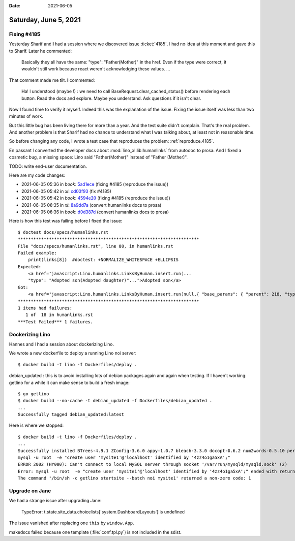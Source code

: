 :date: 2021-06-05

======================
Saturday, June 5, 2021
======================

Fixing #4185
============

Yesterday Sharif and I had a session where we discovered issue :ticket:`4185`.
I had no idea at this moment and gave this to Sharif. Later he commented:

 Basically they all have the same: "type": "Father(Mother)" in the href. Even if
 the type were correct, it wouldn't still work because react weren't
 acknowledging these values. ...

That comment made me tilt. I commented:

  Ha! I understood (maybe !) : we need to call BaseRequest.clear_cached_status()
  before rendering each button. Read the docs and explore. Maybe you understand.
  Ask questions if it isn't clear.

Now I found time to verify it myself.  Indeed this was the explanation of the
issue.  Fixing the issue itself was less than two minutes of work.

But this little bug has been living there for more than a year. And the test
suite didn't complain.  That's the real problem. And another problem is that
Sharif had no chance to understand what I was talking about, at least not in
reasonable time.

So before changing any code, I wrote a test case that reproduces the problem:
:ref:`reproduce.4185`.

En passant I converted the developer docs about :mod:`lino_xl.lib.humanlinks`
from autodoc to prosa. And I fixed a cosmetic bug, a missing space: Lino said
"Father(Mother)" instead of "Father (Mother)".

TODO: write end-user documentation.

Here are my code changes:

- 2021-06-05 05:36 in *book*:
  `5ad1ece <git@gitlab.com:lino-framework/book.git>`__
  (fixing #4185 (reproduce the issue))

- 2021-06-05 05:42 in *xl*:
  `cd03f93 <git@gitlab.com:lino-framework/xl.git>`__
  (fix #4185)

- 2021-06-05 05:42 in *book*:
  `4594e20 <git@gitlab.com:lino-framework/book.git>`__
  (fixing #4185 (reproduce the issue))

- 2021-06-05 06:35 in *xl*:
  `8a9dd7a <git@gitlab.com:lino-framework/xl.git>`__
  (convert humanlinks docs to prosa)

- 2021-06-05 06:36 in *book*:
  `d0d387d <git@gitlab.com:lino-framework/book.git>`__
  (convert humanlinks docs to prosa)

Here is how this test was failing before I fixed the
issue::

  $ doctest docs/specs/humanlinks.rst
  **********************************************************************
  File "docs/specs/humanlinks.rst", line 88, in humanlinks.rst
  Failed example:
      print(links[8])  #doctest: +NORMALIZE_WHITESPACE +ELLIPSIS
  Expected:
      <a href='javascript:Lino.humanlinks.LinksByHuman.insert.run(...
      "type": "Adopted son(Adopted daughter)"...">Adopted son</a>
  Got:
      <a href='javascript:Lino.humanlinks.LinksByHuman.insert.run(null,{ "base_params": { "parent": 218, "type": "01" }, "data_record": { "data": { "child": null, "childHidden": null, "disabled_fields": {  }, "parent": "Mr Lars Braun", "parentHidden": 218, "type": "Father(Mother)", "typeHidden": "01" }, "phantom": true, "title": "New Personal Link" }, "record_id": null })' style="text-decoration:none" title="Open a dialog window to insert a new Personal Link.">Adopted son</a>
  **********************************************************************
  1 items had failures:
     1 of  18 in humanlinks.rst
  ***Test Failed*** 1 failures.


Dockerizing Lino
=================

Hannes and I had a session about dockerizing Lino.


We wrote a new dockerfile to deploy a running Lino noi server::

  $ docker build -t lino -f Dockerfiles/deploy .

debian_updated : this is to avoid installing lots of debian packages again and
again when testing.  If I haven't working getlino for a while it can make sense
to build a fresh image::

  $ go getlino
  $ docker build --no-cache -t debian_updated -f Dockerfiles/debian_updated .
  ...
  Successfully tagged debian_updated:latest


Here is where we stopped::

  $ docker build -t lino -f Dockerfiles/deploy .
  ...
  Successfully installed BTrees-4.9.1 ZConfig-3.6.0 appy-1.0.7 bleach-3.3.0 docopt-0.6.2 num2words-0.5.10 persistent-4.7.0 transaction-3.0.1 zc.lockfile-2.0 zodb-5.6.0 zodbpickle-2.0.0
  mysql -u root  -e "create user 'mysite1'@'localhost' identified by '4zz4o1ga5xA';"
  ERROR 2002 (HY000): Can't connect to local MySQL server through socket '/var/run/mysqld/mysqld.sock' (2)
  Error: mysql -u root  -e "create user 'mysite1'@'localhost' identified by '4zz4o1ga5xA';" ended with return code 1
  The command '/bin/sh -c getlino startsite --batch noi mysite1' returned a non-zero code: 1



Upgrade on Jane
===============

We had a strange issue after upgrading Jane:

  TypeError: t.state.site_data.choicelists['system.DashboardLayouts'] is undefined

The issue vanished after replacing one ``this`` by ``window.App``.

makedocs failed because one template (:file:`conf.tpl.py`) is not included in
the sdist.
